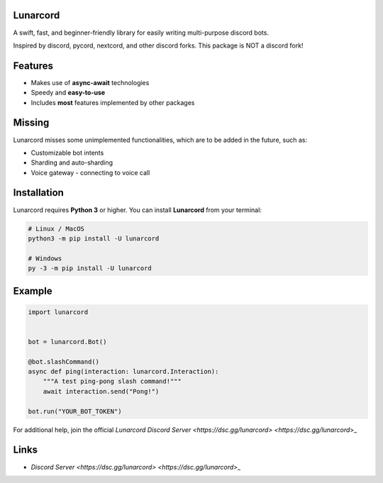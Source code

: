 Lunarcord
---------

A swift, fast, and beginner-friendly library for easily writing multi-purpose discord bots.

Inspired by discord, pycord, nextcord, and other discord forks.
This package is NOT a discord fork!

Features
--------

- Makes use of **async-await** technologies
- Speedy and **easy-to-use**
- Includes **most** features implemented by other packages

Missing
-------

Lunarcord misses some unimplemented functionalities, which are to be added in the future, such as:

- Customizable bot intents
- Sharding and auto-sharding
- Voice gateway - connecting to voice call

Installation
------------

Lunarcord requires **Python 3** or higher.
You can install **Lunarcord** from your terminal:

.. code:: sh

    # Linux / MacOS
    python3 -m pip install -U lunarcord

    # Windows
    py -3 -m pip install -U lunarcord

Example
-------

.. code:: py

    import lunarcord


    bot = lunarcord.Bot()

    @bot.slashCommand()
    async def ping(interaction: lunarcord.Interaction):
        """A test ping-pong slash command!"""
        await interaction.send("Pong!")

    bot.run("YOUR_BOT_TOKEN")

For additional help, join the official `Lunarcord Discord Server <https://dsc.gg/lunarcord> <https://dsc.gg/lunarcord`>_

Links
-----

- `Discord Server <https://dsc.gg/lunarcord> <https://dsc.gg/lunarcord`>_